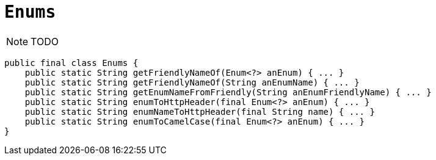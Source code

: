 [[_rgcms_classes_utility_Enums]]
= `Enums`
:Notice: Licensed to the Apache Software Foundation (ASF) under one or more contributor license agreements. See the NOTICE file distributed with this work for additional information regarding copyright ownership. The ASF licenses this file to you under the Apache License, Version 2.0 (the "License"); you may not use this file except in compliance with the License. You may obtain a copy of the License at. http://www.apache.org/licenses/LICENSE-2.0 . Unless required by applicable law or agreed to in writing, software distributed under the License is distributed on an "AS IS" BASIS, WITHOUT WARRANTIES OR  CONDITIONS OF ANY KIND, either express or implied. See the License for the specific language governing permissions and limitations under the License.
:_basedir: ../../
:_imagesdir: images/


NOTE: TODO

[source,java]
----
public final class Enums {
    public static String getFriendlyNameOf(Enum<?> anEnum) { ... }
    public static String getFriendlyNameOf(String anEnumName) { ... }
    public static String getEnumNameFromFriendly(String anEnumFriendlyName) { ... }
    public static String enumToHttpHeader(final Enum<?> anEnum) { ... }
    public static String enumNameToHttpHeader(final String name) { ... }
    public static String enumToCamelCase(final Enum<?> anEnum) { ... }
}
----

